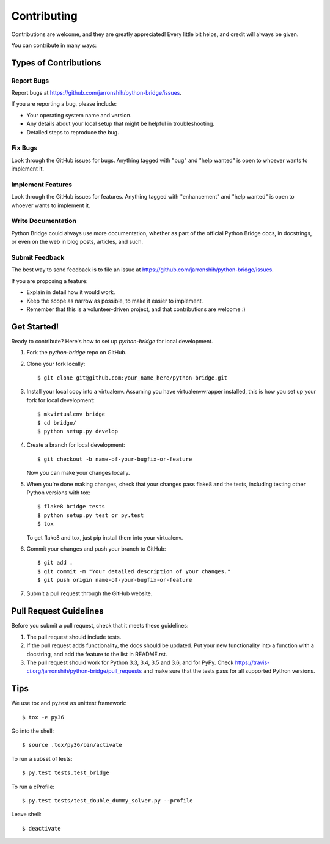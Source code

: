 .. highlight:: shell

============
Contributing
============

Contributions are welcome, and they are greatly appreciated! Every
little bit helps, and credit will always be given.

You can contribute in many ways:

Types of Contributions
----------------------

Report Bugs
~~~~~~~~~~~

Report bugs at https://github.com/jarronshih/python-bridge/issues.

If you are reporting a bug, please include:

* Your operating system name and version.
* Any details about your local setup that might be helpful in troubleshooting.
* Detailed steps to reproduce the bug.

Fix Bugs
~~~~~~~~

Look through the GitHub issues for bugs. Anything tagged with "bug"
and "help wanted" is open to whoever wants to implement it.

Implement Features
~~~~~~~~~~~~~~~~~~

Look through the GitHub issues for features. Anything tagged with "enhancement"
and "help wanted" is open to whoever wants to implement it.

Write Documentation
~~~~~~~~~~~~~~~~~~~

Python Bridge could always use more documentation, whether as part of the
official Python Bridge docs, in docstrings, or even on the web in blog posts,
articles, and such.

Submit Feedback
~~~~~~~~~~~~~~~

The best way to send feedback is to file an issue at https://github.com/jarronshih/python-bridge/issues.

If you are proposing a feature:

* Explain in detail how it would work.
* Keep the scope as narrow as possible, to make it easier to implement.
* Remember that this is a volunteer-driven project, and that contributions
  are welcome :)

Get Started!
------------

Ready to contribute? Here's how to set up `python-bridge` for local development.

1. Fork the `python-bridge` repo on GitHub.
2. Clone your fork locally::

    $ git clone git@github.com:your_name_here/python-bridge.git

3. Install your local copy into a virtualenv. Assuming you have virtualenvwrapper installed, this is how you set up your fork for local development::

    $ mkvirtualenv bridge
    $ cd bridge/
    $ python setup.py develop

4. Create a branch for local development::

    $ git checkout -b name-of-your-bugfix-or-feature

   Now you can make your changes locally.

5. When you're done making changes, check that your changes pass flake8 and the tests, including testing other Python versions with tox::

    $ flake8 bridge tests
    $ python setup.py test or py.test
    $ tox

   To get flake8 and tox, just pip install them into your virtualenv.

6. Commit your changes and push your branch to GitHub::

    $ git add .
    $ git commit -m "Your detailed description of your changes."
    $ git push origin name-of-your-bugfix-or-feature

7. Submit a pull request through the GitHub website.

Pull Request Guidelines
-----------------------

Before you submit a pull request, check that it meets these guidelines:

1. The pull request should include tests.
2. If the pull request adds functionality, the docs should be updated. Put
   your new functionality into a function with a docstring, and add the
   feature to the list in README.rst.
3. The pull request should work for Python 3.3, 3.4, 3.5 and 3.6, and for PyPy. Check
   https://travis-ci.org/jarronshih/python-bridge/pull_requests
   and make sure that the tests pass for all supported Python versions.

Tips
----

We use tox and py.test as unittest framework::

$ tox -e py36


Go into the shell::

$ source .tox/py36/bin/activate


To run a subset of tests::

$ py.test tests.test_bridge


To run a cProfile::

$ py.test tests/test_double_dummy_solver.py --profile


Leave shell::

$ deactivate
